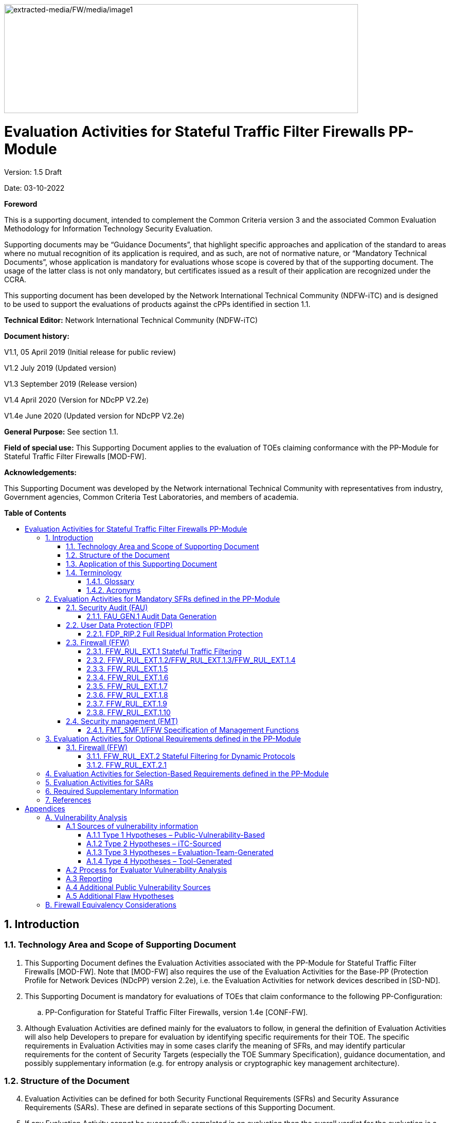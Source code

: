 :toc:
:toclevels: 3
:toc-title!:
:toc-placement!:
:doctype: book
:data-uri:
:revnumber: 1.5 Draft
:revdate: 03-10-2022
image:extracted-media/FW/media/image1.png[extracted-media/FW/media/image1,width=688,height=212]

= Evaluation Activities for Stateful Traffic Filter Firewalls PP-Module
Version: {revnumber}

Date: {revdate}

*Foreword*

This is a supporting document, intended to complement the Common Criteria version 3 and the associated Common Evaluation Methodology for Information Technology Security Evaluation.

Supporting documents may be “Guidance Documents”, that highlight specific approaches and application of the standard to areas where no mutual recognition of its application is required, and as such, are not of normative nature, or “Mandatory Technical Documents”, whose application is mandatory for evaluations whose scope is covered by that of the supporting document. The usage of the latter class is not only mandatory, but certificates issued as a result of their application are recognized under the CCRA.

This supporting document has been developed by the Network International Technical Community (NDFW-iTC) and is designed to be used to support the evaluations of products against the cPPs identified in section 1.1.

*Technical Editor:* Network International Technical Community (NDFW-iTC)

*Document history:*

V1.1, 05 April 2019 (Initial release for public review)

V1.2 July 2019 (Updated version)

V1.3 September 2019 (Release version)

V1.4 April 2020 (Version for NDcPP V2.2e)

V1.4e June 2020 (Updated version for NDcPP V2.2e)

*General Purpose:* See section 1.1.

*Field of special use:* This Supporting Document applies to the evaluation of TOEs claiming conformance with the PP-Module for Stateful Traffic Filter Firewalls [MOD-FW].

*Acknowledgements:*

This Supporting Document was developed by the Network international Technical Community with representatives from industry, Government agencies, Common Criteria Test Laboratories, and members of academia.

*Table of Contents*

toc::[]

:sectnums: all
:sectnumlevels: 4

== Introduction

=== Technology Area and Scope of Supporting Document

[arabic]
. This Supporting Document defines the Evaluation Activities associated with the PP-Module for Stateful Traffic Filter Firewalls [MOD-FW]. Note that [MOD-FW] also requires the use of the Evaluation Activities for the Base-PP (Protection Profile for Network Devices (NDcPP) version 2.2e), i.e. the Evaluation Activities for network devices described in [SD-ND].
. This Supporting Document is mandatory for evaluations of TOEs that claim conformance to the following PP-Configuration:
+
[loweralpha]
.. PP-Configuration for Stateful Traffic Filter Firewalls, version 1.4e [CONF-FW].

[arabic, start=3]
. Although Evaluation Activities are defined mainly for the evaluators to follow, in general the definition of Evaluation Activities will also help Developers to prepare for evaluation by identifying specific requirements for their TOE. The specific requirements in Evaluation Activities may in some cases clarify the meaning of SFRs, and may identify particular requirements for the content of Security Targets (especially the TOE Summary Specification), guidance documentation, and possibly supplementary information (e.g. for entropy analysis or cryptographic key management architecture).

=== Structure of the Document

[arabic, start=4]
. Evaluation Activities can be defined for both Security Functional Requirements (SFRs) and Security Assurance Requirements (SARs). These are defined in separate sections of this Supporting Document.
. If any Evaluation Activity cannot be successfully completed in an evaluation then the overall verdict for the evaluation is a ‘fail’. In rare cases there may be acceptable reasons why an Evaluation Activity may be modified or deemed not applicable for a particular TOE, but this must be agreed with the Certification Body for the evaluation.
. In general, if all Evaluation Activities (for both SFRs and SARs) are successfully completed in an evaluation then it would be expected that the overall verdict for the evaluation is a ‘pass’. To reach a ‘fail’ verdict when the Evaluation Activities have been successfully completed would require a specific justification from the evaluator as to why the Evaluation Activities were not sufficient for that TOE.
. Similarly, at the more granular level of Assurance Components, if the Evaluation Activities for an Assurance Component and all of its related SFR Evaluation Activities are successfully completed in an evaluation then it would be expected that the verdict for the Assurance Component is a ‘pass’. To reach a ‘fail’ verdict for the Assurance Component when these Evaluation Activities have been successfully completed would require a specific justification from the evaluator as to why the Evaluation Activities were not sufficient for that TOE.

=== Application of this Supporting Document

[arabic, start=8]
. This Supporting Document (SD) defines three types of Evaluation Activities (EAs) – TOE Summary Specification (TSS), Guidance Documentation, and Tests and is designed to be used in conjunction with the PP-Module for Stateful Traffic Filter Firewalls. This PP-Module will explicitly identify it as a source for its EAsfootnote:[In general a PP-Module may reference one or more SDs as sources for the Evaluation Activities for different sets of SFRs.]. Each security requirement (SFR or SAR) specified in the PP-Module could have multiple EAs associated with it. The security requirement naming convention is consistent between PP-Module and SD ensuring a clear one to one correspondence between security requirements and evaluation activities.
. The PP-Module and SD are designed to be used in conjunction with each other, where the PP-Module lists SFRs and SARs and the SD catalogues EAs associated with each SFR and SAR. Some of the SFRs included in the PP-Module are optional or selection-based. Therefore, an ST claiming conformance to a PP-Configuration claiming this PP-Module does not necessarily have to include all possible SFRs defined in the PP-Module.
. In an ST conformant to the PP-Configuration claiming the PP-Module, several operations need to be performed (mainly selections and assignments). Some EAs define separate actions for different selected or assigned values in SFRs. The evaluator shall neither carry out EAs related to SFRs that are not claimed in the ST nor EAs related to specific selected or assigned values that are not claimed in the ST.
. EAs do not necessarily have to be executed independently from each other. A description in a guidance documentation or one test case, for example, can cover multiple EAs at a time, no matter whether the EAs are related to the same or different SFRs.

=== Terminology

==== Glossary

[arabic, start=12]
. For definitions of standard CC terminology see [CC] part 1.

[width="100%",cols="37%,63%",options="header"]
|===
|*Term* |*Meaning*
|*Assurance* |Grounds for confidence that a TOE meets the SFRs [CC1].
|*Supplementary Information* |Information that is not necessarily included in the Security Target or operational guidance, and that may not necessarily be public. Examples of such information could be entropy analysis, or description of a cryptographic key management architecture used in (or in support of) the TOE. The requirement for any such supplementary information will be identified in the relevant cPP or PP-Module.
|*Target of Evaluation* |A set of software, firmware and/or hardware possibly accompanied by guidance. [CC1]
|*TOE Security Functionality (TSF)* |A set consisting of all hardware, software, and firmware of the TOE that must be relied upon for the correct enforcement of the SFRs. [CC1]
|*TSF Data* |Data for the operation of the TSF upon which the enforcement of the requirements relies.
|===

==== Acronyms

[width="100%",cols="15%,85%",options="header"]
|===
|*Acronym* | *Meaning*
|*CC*|Common Criteria
|*CEM*|Common Evaluation Methodology
|*cPP*|collaborative Protection Profile
|*EA*|Evaluation Activity
|*ICMP*|Internet Control Message Protocol
|*IP*|Internet Protocol
|*iTC*|International Technical Community
|*NDcPP*|Network Device collaborative Protection Profile
|*PP*|Protection Profile
|*RFC*|Request for Comments
|*SAR*|Security Assurance Requirement
|*SD*|Supporting Document
|*SFR*|Security Functional Requirement
|*ST*|Security Target
|*TCP*|Transmission Control Protocol
|*TOE*|Target of Evaluation
|*TSF*|TOE Security Functionality
|*TSS*|TOE Summary Specification
|*UDP*|User Datagram Protocol
|===

== Evaluation Activities for Mandatory SFRs defined in the PP-Module

[arabic, start=13]
. The EAs presented in this section capture the actions the evaluator performs to address technology specific aspects covering specific SARs (e.g.., ASE_TSS.1, ADV_FSP.1, AGD_OPE.1, and ATE_IND.1) – this is in addition to the CEM work units that are performed in Section 5 (Evaluation Activities for SARs).
. Regarding design descriptions (designated by the subsections labelled TSS, as well as any required supplementary material that may be treated as proprietary), the evaluator must ensure there is specific information that satisfies the EA. For findings regarding the TSS section, the evaluator’s verdicts will be associated with the CEM work unit ASE_TSS.1-1. Evaluator verdicts associated with the supplementary evidence will also be associated with ASE_TSS.1-1, since the requirement to provide such evidence is specified in ASE in the PP-Module.
. For ensuring the guidance documentation provides sufficient information for the Security Administrators as it pertains to SFRs, the evaluator’s verdicts will be associated with CEM work units AGD_OPE.1-4, and AGD_OPE.1-5.
. Finally, the subsection labelled Tests is where the iTC has determined that testing of the product in the context of the associated SFR is necessary. While the evaluator is expected to develop tests, there may be instances where it is more practical for the developer to construct tests, or where the developer may have existing tests. Approval for using tests created by developers is up to the certification body. The CEM work units that are associated with the EAs specified in this section are: ATE_IND.1-3, ATE_IND.1-4, ATE_IND.1-5, ATE_IND.1-6, and ATE_IND.1-7.

_Additional Note for Distributed TOEs_

[arabic, start=17]
. For a distributed TOE, all examination of Operational Guidance information should be extended to include confirmation that it defines sufficient information to configure individual components such that the overall TOE is correctly established.
. Evaluation activities for SFRs must be carried out for all distributed TOE components that implement the SFR (as defined in the mapping of SFRs to components – cf. [ND-SD, 5.1.2]). This applies to optional and selection-based SFRs in section 3 and 4 as well as to the core SFRs in this section.

=== Security Audit (FAU)

[arabic, start=19]
. In addition to the EAs required by the Base-PP, the evaluator shall perform the following additional EAs to ensure that the Base-PP’s security functionality is maintained by the addition of the PP-Module.

==== FAU_GEN.1 Audit Data Generation

===== TSS 

[arabic, start=20]
. No additional Evaluation Activities are specified.

===== Guidance Documentation

[arabic, start=21]
. In addition to the Evaluation Activities specified in the Supporting Document for the Base-PP, the evaluator shall check the guidance documentation to ensure that it describes the audit records specified in Table 2 of the PP-Module in addition to those required by the Base-PP. If the optional SFR FFW_RUL_EXT.2 is claimed by the TOE, the evaluator shall also check the guidance documentation to ensure that it describes the relevant audit record specified in Table 3 of the PP-Module.

===== Tests

[arabic, start=22]
. In addition to the Evaluation Activities specified in the Supporting Document for the Base-PP, the evaluator shall perform tests to demonstrate that audit records are generated for the auditable events as specified in Table 2 of the PP-Module and, if the optional SFR FFW_RUL_EXT.2 is claimed by the TOE, Table 3.

=== User Data Protection (FDP)

==== FDP_RIP.2 Full Residual Information Protection

===== TSS 

[arabic, start=23]
. “Resources” in the context of this requirement are network packets being sent through (as opposed to “to”, as is the case when a security administrator connects to the TOE) the TOE. The concern is that once a network packet is sent, the buffer or memory area used by the packet still contains data from that packet, and that if that buffer is re-used, those data might remain and make their way into a new packet. The evaluator shall check to ensure that the TSS describes packet processing to the extent that they can determine that no data will be reused when processing network packets. The evaluator shall ensure that this description at a minimum describes how the previous data are zeroized/overwritten, and at what point in the buffer processing this occurs.

=== Firewall (FFW)

==== FFW_RUL_EXT.1 Stateful Traffic Filtering

[arabic, start=24]
. The following table provides an overview about execution of test cases regarding IPv4 and IPv6.

[width="100%",cols="42%,58%",options="header",]
|===
|*SFR Element/Test Case* |*Test execution*
|FFW_RUL_EXT.1, Tests 1-2 |Both, IPv4 and IPv6.
|FFW_RUL_EXT.1.2/1.3/1.4, Tests 1-2 |As defined in the test description.
|FFW_RUL_EXT.1.5, Tests 1-8 |Both, IPv4 and IPv6.
|FFW_RUL_EXT.1.6, Tests 1-2 |Both IPv4 and IPv6 shall be tested for items a), b), c), d), and e) of the SFR element FFW_RUL_EXT.1.6. Both IPv4 and IPv6 shall be tested for item i) unless the rule definition is specific to IPv4 or IPv6. Note: f), g), and h) are specific to IPv4 or IPv6 and shall be tested accordingly.
|FFW_RUL_EXT.1.7, Tests 1-2 |Both, IPv4 and IPv6.
|FFW_RUL_EXT.1.8, Tests 1-2 |Both, IPv4 and IPv6.
|FFW_RUL_EXT.1.9, Test 1 |As defined in the test description.
|FFW_RUL_EXT.1.10, Tests 1 |Both, IPv4 and IPv6.
|===

===== TSS

[arabic, start=25]
. The evaluator shall verify that the TSS provides a description of the TOE’s initialization/startup process, which clearly indicates where processing of network packets begins to take place, and provides a discussion that supports the assertion that packets cannot flow during this process.
. The evaluator shall verify that the TSS also includes a narrative that identifies the hardware and/or software components involved in processing the network packets. Hardware components should identify at a minimum the processor (CPU) and network processor (NPU) used by the TOE. Software components may include applications, the operating system and other major components that are independently identifiable and reusable (outside the TOE). The evaluator shall verify that the TSS also describes the safeguards that would prevent packets flowing through the TOE without applying the ruleset in the event of a component failure. This could include the failure of a component, such as a process being terminated, or a failure within a component, such as memory buffers full and cannot process packets. The description shall also include a description how the TOE behaves in the situation where the traffic exceeds the amount of traffic the TOE can handle and how it is ensured that also in this condition stateful traffic filtering rules are still applied so that traffic does not pass that shouldn't pass according to the specified rules.

===== Guidance Documentation

[arabic, start=27]
. The guidance documentation associated with this requirement is assessed in the subsequent test evaluation activities.

===== Tests

[arabic, start=28]
. Test 1: The evaluator shall attempt to get network traffic to flow through the TOE while the TOE is being initialized. A steady flow of network packets that would otherwise be denied by the ruleset should be sourced and be directed at a host. The evaluator shall verify using a packet sniffer that none of the generated network traffic is permitted through the firewall during initialization.
. Test 2: The evaluator shall attempt to get network traffic to flow through the TOE while the TOE is being initialized. A steady flow of network packets that would be permitted by the ruleset should be sourced and be directed at a host. The evaluator shall verify using a packet sniffer that none of the generated network traffic is permitted through the firewall during initialization and is only permitted once initialization is complete.
. Note: The remaining testing associated with application of the ruleset is addressed in the subsequent test evaluation activities.

==== FFW_RUL_EXT.1.2/FFW_RUL_EXT.1.3/FFW_RUL_EXT.1.4

===== TSS

[arabic, start=31]
. The evaluator shall verify that the TSS describes a stateful packet filtering policy and the following attributes are identified as being configurable within stateful traffic filtering rules for the associated protocols:

* ICMPv4
** Type
** Code
* ICMPv6
** Type
** Code
* IPv4
** Source address
** Destination Address
** Transport Layer Protocol
* IPv6
** Source address
** Destination Address
** Transport Layer Protocol and where defined by the ST author, Extension Header Type, Extension Header Fields
* TCP
** Source Port
** Destination Port
* UDP
** Source Port
** Destination Port

[arabic, start=32]
. The evaluator shall verify that each rule can identify the following actions: permit or drop with the option to log the operation. The evaluator shall verify that the TSS identifies all interface types subject to the stateful packet filtering policy and explains how rules are associated with distinct network interfaces.

===== Guidance Documentation

[arabic, start=33]
. The evaluators shall verify that the guidance documentation identifies the following attributes as being configurable within stateful traffic filtering rules for the associated protocols:

* ICMPv4
** Type
** Code
* ICMPv6
** Type
** Code
* IPv4
** Source address
** Destination Address
** Transport Layer Protocol
* IPv6
** Source address
** Destination Address
** Transport Layer Protocol and where defined by the ST author, Extension Header Type, Extension Header Fields
* TCP
** Source Port
** Destination Port
* UDP
** Source Port
** Destination Port

[arabic, start=34]
. The evaluator shall verify that the guidance documentation indicates that each rule can identify the following actions: permit, drop, and log.
. The evaluator shall verify that the guidance documentation explains how rules are associated with distinct network interfaces.

===== Tests

[arabic, start=36]
. Test 1: The evaluator shall use the instructions in the guidance documentation to test that stateful packet filter firewall rules can be created that permit, drop, and log packets for each of the following attributes:

* ICMPv4
** Type
** Code
* ICMPv6
** Type
** Code
* IPv4
** Source address
** Destination Address
** Transport Layer Protocol
* IPv6
** Source address
** Destination Address
** Transport Layer Protocol and where defined by the ST author, Extension Header Type, Extension Header Fields
* TCP
** Source Port
** Destination Port
* UDP
** Source Port
** Destination Port

[arabic, start=37]
. Test 2: Repeat the test evaluation activity above to ensure that stateful traffic filtering rules can be defined for each distinct network interface type supported by the TOE.
. Note that these test activities should be performed in conjunction with those of FFW_RUL_EXT.1.9 where the effectiveness of the rules is tested. The test activities for FFW_RUL_EXT.1.9 define the protocol/attribute combinations required to be tested.

==== FFW_RUL_EXT.1.5

===== TSS

[arabic, start=39]
. The evaluator shall verify that the TSS identifies the protocols that support stateful session handling. The TSS shall identify TCP, UDP, and, if selected by the ST author, also ICMP.
. The evaluator shall verify that the TSS describes how stateful sessions are established (including handshake processing) and maintained.
. The evaluator shall verify that for TCP, the TSS identifies and describes the use of the following attributes in session determination: source and destination addresses, source and destination ports, sequence number, and individual flags.
. The evaluator shall verify that for UDP, the TSS identifies and describes the following attributes in session determination: source and destination addresses, source and destination ports.
. The evaluator shall verify that for ICMP (if selected), the TSS identifies and describes the following attributes in session determination: source and destination addresses, other attributes chosen in FFW_RUL_EXT.1.5.
. The evaluator shall verify that the TSS describes how established stateful sessions are removed. The TSS shall describe how connections are removed for each protocol based on normal completion and/or timeout conditions. The TSS shall also indicate when session removal becomes effective (e.g., before the next packet that might match the session is processed).

===== Guidance Documentation

[arabic, start=45]
. The evaluator shall verify that the guidance documentation describes stateful session behaviours. For example, a TOE might not log packets that are permitted as part of an existing session.

===== Tests

[arabic, start=46]
. The following tests shall be run using IPv4 and IPv6.
. Test 1: The evaluator shall configure the TOE to permit and log TCP traffic. The evaluator shall initiate a TCP session. While the TCP session is being established, the evaluator shall introduce session establishment packets with incorrect flags to determine that the altered traffic is not accepted as part of the session (i.e., a log event is generated to show the ruleset was applied). After a TCP session is successfully established, the evaluator shall alter each of the session determining attributes (source and destination addresses, source and destination ports, sequence number, flags) one at a time in order to verify that the altered packets are not accepted as part of the established session.
. Test 2: The evaluator shall terminate the TCP session established per Test 1 as described in the TSS. The evaluator shall then send a packet within one second matching the former session definition in order to ensure it is not forwarded through the TOE without being subject to the ruleset.
. Test 3: The evaluator shall expire (i.e., reach timeout) the TCP session established per Test 1 as described in the TSS. The evaluator shall then send a packet matching the former session in order to ensure it is not forwarded through the TOE without being subject to the ruleset.
. Test 4: The evaluator shall configure the TOE to permit and log UDP traffic. The evaluator shall establish a UDP session. Once a UDP session is established, the evaluator shall alter each of the session determining attributes (source and destination addresses, source and destination ports) one at a time in order to verify that the altered packets are not accepted as part of the established session.
. Test 5: The evaluator shall expire (i.e., reach timeout) the UDP session established per Test 4 as described in the TSS. The evaluator shall then send a packet matching the former session in order to ensure it is not forwarded through the TOE without being subject to the ruleset.
. Test 6: If ICMP is selected, the evaluator shall configure the TOE to permit and log ICMP traffic. The evaluator shall establish a session for ICMP as defined in the TSS. Once an ICMP session is established, the evaluator shall alter each of the session determining attributes (source and destination addresses, other attributes chosen in FFW_RUL_EXT.1.5) one at a time in order to verify that the altered packets are not accepted as part of the established session.
. Test 7: If applicable, the evaluator shall terminate the ICMP session established per Test 6 as described in the TSS. The evaluator shall then immediately send a packet matching the former session definition in order to ensure it is not forwarded through the TOE without being subject to the ruleset.
. Test 8: The evaluator shall expire (i.e., reach timeout) the ICMP session established per Test 6 as described in the TSS. The evaluator shall then send a packet matching the former session in order to ensure it is not forwarded through the TOE without being subject to the ruleset.

==== FFW_RUL_EXT.1.6

===== TSS

[arabic, start=55]
. The evaluator shall verify that the TSS identifies the following as packets that will be automatically dropped and are counted or logged:

[loweralpha]
. Packets which are invalid fragments, including a description of what constitutes an invalid fragment
. Fragments that cannot be completely re-assembled
. Packets where the source address is defined as being on a broadcast network
. Packets where the source address is defined as being on a multicast network
. Packets where the source address is defined as being a loopback address
. The TSF shall reject and be capable of logging network packets where the source or destination address of the network packet is defined as being unspecified (i.e. 0.0.0.0) or an address “reserved for future use” (i.e. 240.0.0.0/4) as specified in RFC 5735 for IPv4;
. The TSF shall reject and be capable of logging network packets where the source or destination address of the network packet is defined as an “unspecified address” or an address “reserved for future definition and use” (i.e. unicast addresses not in this address range: 2000::/3) as specified in RFC 3513 for IPv6;
. Packets with the IP options: Loose Source Routing, Strict Source Routing, or Record Route specified
. Other packets defined in FFW_RUL_EXT.1.6 (if any)

===== Guidance Documentation

[arabic, start=56]
. The evaluator shall verify that the guidance documentation describes packets that are discarded and potentially logged by default. If applicable protocols are identified, their descriptions need to be consistent with the TSS. If logging is configurable, the evaluator shall verify that applicable instructions are provided to configure auditing of automatically rejected packets.

===== Tests

[arabic, start=57]
. Both IPv4 and IPv6 shall be tested for items a), b), c), d), and e) of the SFR element. Both IPv4 and IPv6 shall be tested for item i) unless the rule definition is specific to IPv4 or IPv6. Note: f), g), and h) are specific to IPv4 or IPv6 and shall be tested accordingly.
. Test 1: The evaluator shall test each of the conditions a.) through i.) for automatic packet rejection in turn. In each case, the TOE should be configured to allow all network traffic and the evaluator shall generate a packet or packet fragment that is to be rejected. The evaluator shall use packet captures to ensure that the unallowable packet or packet fragment is not passed through the TOE.
. Test 2: For each of the cases above, the evaluator shall use any applicable guidance to enable dropped packet logging or counting. In each case above, the evaluator shall ensure that the rejected packet or packet fragment was recorded (either logged or an appropriate counter incremented).

==== FFW_RUL_EXT.1.7

===== TSS

[arabic, start=60]
. The evaluator shall verify that the TSS explains how the following traffic can be dropped and counted or logged:
+
[loweralpha]
.. Packets where the source address is equal to the address of the network interface where the network packet was received
.. Packets where the source or destination address of the network packet is a link-local address
.. Packets where the source address does not belong to the networks associated with the network interface where the network packet was received, including a description of how the TOE determines whether a source address belongs to a network associated with a given network interface

===== Guidance Documentation

[arabic, start=61]
. The evaluator shall verify that the guidance documentation describes how the TOE can be configured to implement the required rules. If logging is configurable, the evaluator shall verify that applicable instructions are provided to configure auditing of automatically rejected packets.

===== Tests

[arabic, start=62]
. The following tests shall be run using IPv4 and IPv6.
. Test 1: The evaluator shall configure the TOE to drop and log network traffic where the source address of the packet matches that of the TOE network interface upon which the traffic was received. The evaluator shall generate suitable network traffic to match the configured rule and verify that the traffic is dropped and a log message generated.
. Test 2: The evaluator shall configure the TOE to drop and log network traffic where the source IP address of the packet fails to match the network reachability information of the interface to which it is targeted, e.g. if the TOE believes that network 192.168.1.0/24 is reachable through interface 2, network traffic with a source address from the 192.168.1.0/24 network should be generated and sent to an interface other than interface 2. The evaluator shall verify that the network traffic is dropped and a log message generated.

==== FFW_RUL_EXT.1.8

===== TSS

[arabic, start=65]
. The evaluator shall verify that the TSS describes the algorithm applied to incoming packets, including the processing of default rules, determination of whether a packet is part of an established session, and application of administrator defined and ordered ruleset.

===== Guidance Documentation

[arabic, start=66]
. The evaluator shall verify that the guidance documentation describes how the order of stateful traffic filtering rules is determined and provides the necessary instructions so that an administrator can configure the order of rule processing.

===== Tests

[arabic, start=67]
. Test 1: The evaluator shall devise two equal stateful traffic filtering rules with alternate operations – permit and drop. The rules should then be deployed in two distinct orders and in each case the evaluator shall ensure that the first rule is enforced in both cases by generating applicable packets and using packet capture and logs for confirmation.
. Test 2: The evaluator shall repeat the procedure above, except that the two rules should be devised where one is a subset of the other (e.g., a specific address vs. a network segment). Again, the evaluator should test both orders to ensure that the first is enforced regardless of the specificity of the rule.

==== FFW_RUL_EXT.1.9

===== TSS

[arabic, start=69]
. The evaluator shall verify that the TSS describes the process for applying stateful traffic filtering rules and also that the behavior (either by default, or as configured by the administrator) is to deny packets when there is no rule match unless another required conditions allows the network traffic (i.e., FFW_RUL_EXT.1.5 or FFW_RUL_EXT.2.1).

===== Guidance Documentation

[arabic, start=70]
. The evaluator shall verify that the guidance documentation describes the behavior if no rules or special conditions apply to the network traffic. If the behavior is configurable, the evaluator shall verify that the guidance documentation provides the appropriate instructions to configure the behavior to deny packets with no matching rules.

===== Tests

[arabic, start=71]
. For each attribute in FFW_RUL_EXT.1.2, the evaluator shall construct a test to demonstrate that the TOE can correctly compare the attribute from the packet header to the ruleset, and shall demonstrate both the permit and deny for each case. It shall also be verified that a packet is dropped if no matching rule can be identified for the packet. The evaluator shall check the log in each case to confirm that the relevant rule was applied. The evaluator shall record a packet capture for each test to demonstrate the correct TOE behaviour.

==== FFW_RUL_EXT.1.10

===== TSS

[arabic, start=72]
. The evaluator shall verify that the TSS describes how the TOE tracks and maintains information relating to the number of half-open TCP connections. The TSS should identify how the TOE behaves when the administratively defined limit is reached and should describe under what circumstances stale half-open connections are removed (e.g. after a timer expires).

===== Guidance Documentation

[arabic, start=73]
. The evaluator shall verify that the guidance documentation describes the behaviour of imposing TCP half-open connection limits and its default state if unconfigured. The evaluator shall verify that the guidance clearly indicates the conditions under which new connections will be dropped e.g. per-destination or per-client.

===== Tests

[arabic, start=74]
. The following tests shall be run using IPv4 and IPv6.
. Test 1: The evaluator shall define a TCP half-open connection limit on the TOE. The evaluator shall generate TCP SYN requests to pass through the TOE to the target system using a randomised source IP address and common destination IP address. The number of SYN requests should exceed the TCP half-open threshold defined on the TOE. TCP SYN-ACK messages should not be acknowledged. The evaluator shall verify through packet capture that once the defined TCP half-open threshold has been reached, subsequent TCP SYN packets are not transmitted to the target system. The evaluator shall verify that when the configured threshold is reached that, depending upon the selection, either a log entry is generated or a counter is incremented.

=== Security management (FMT)

==== FMT_SMF.1/FFW Specification of Management Functions

[arabic, start=76]
. The evaluation activities specified for FMT_SMF.1 in the Supporting Document for the Base-PP shall be applied in the same way to the newly added management functions defined in FMT_SMF.1/FFW in the FW Module.

== Evaluation Activities for Optional Requirements defined in the PP-Module

=== Firewall (FFW)

==== FFW_RUL_EXT.2 Stateful Filtering for Dynamic Protocols

==== FFW_RUL_EXT.2.1

===== TSS

[arabic, start=77]
. The evaluator shall verify that the TSS identifies the protocols that can cause the automatic creation of dynamic packet filtering rules. In some cases rather than creating dynamic rules, the TOE might establish stateful sessions to support some identified protocol behaviors.
. The evaluator shall verify that the TSS explains the dynamic nature of session establishment and removal. The TSS also shall explain any logging ramifications.
. The evaluator shall verify that for each of the protocols selected, the TSS explains the dynamic nature of session establishment and removal specific to the protocol.

===== Guidance Documentation

[arabic, start=80]
. The evaluator shall verify that the guidance documentation describes dynamic session establishment capabilities.
. The evaluator shall verify that the guidance documentation describes the logging of dynamic sessions consistent with the TSS.

===== Tests

[arabic, start=82]
. Test 1: The evaluator shall define stateful traffic filtering rules to permit and log traffic for each of the supported protocols and drop and log TCP and UDP ports above 1024. Subsequently, the evaluator shall establish a connection for each of the selected protocols in order to ensure that it succeeds. The evaluator shall examine the generated logs to verify they are consistent with the guidance documentation.
. Test 2: Continuing from Test 1, the evaluator shall determine (e.g., using a packet sniffer) which port above 1024 opened by the control protocol, terminate the connection session, and then verify that TCP or UDP (depending on the protocol selection) packets cannot be sent through the TOE using the same source and destination addresses and ports.
. Test 3: For each additionally supported protocol, the evaluator shall repeat the procedure above for the protocol. In each case the evaluator must use the applicable RFC or standard in order to determine what range of ports to block in order to ensure the dynamic rules are created and effective.

== Evaluation Activities for Selection-Based Requirements defined in the PP-Module

[arabic, start=85]
. No additional selection-based requirements are defined in [MOD-FW] over and above those defined in [PP-ND].

== Evaluation Activities for SARs

[arabic, start=86]
. No additional Evaluation Activities for SARs (over and above those in [SD-ND]) are defined here. The evaluator shall perform the SAR Evaluation Activities defined in the NDcPP Supporting Document against the entire TOE (i.e. both the network device portion and the stateful firewall portion).
. The evaluator shall also supplement the AVA_VAN.1 Evaluation Activities with the materials provided in Appendix A of the current document.

== Required Supplementary Information

[arabic, start=88]
. No additional Required Supplementary Information (over and above that in [SD-ND]) is defined here.

== References

[CC1] Common Criteria for Information Technology Security Evaluation, Part 1: Introduction and General Model +
CCMB-2017-04-001, Version 3.1 Revision 5, April 2017

[CC2] Common Criteria for Information Technology Security Evaluation, +
Part 2: Security Functional Components, +
CCMB-2017-04-002, Version 3.1 Revision 5, April 2017

[CC3] Common Criteria for Information Technology Security Evaluation, +
Part 3: Security Assurance Components, +
CCMB-2017-04-003, Version 3.1 Revision 5, April 2017

[CEM] Common Methodology for Information Technology Security Evaluation, +
Evaluation Methodology, +
CCMB-2017-04-004, Version 3.1, Revision 5, April 2017

[MOD-FW] PP-Module for Stateful Traffic Filter Firewalls, +
Version 1.4 +Errata 20200625, 25 June 2020

[CONF-FW] PP-Configuration for Network Device and Stateful Traffic Filter Firewalls, +
Version 1.4 +Errata 20200625, 25 June 2020

[PP-ND] collaborative Protection Profile for Network Devices, +
Version 2.2e, 27 March 2020

[SD-ND] Evaluation Activities for Network Device cPP, Version 2.2, December 2019


= Appendices

:sectnums!:

==  A. Vulnerability Analysis

[arabic, start=89]
. [SD-ND] contains the details of the vulnerability analysis process to be followed; that information is not repeated here. The additional information that is needed for vulnerability analysis for TOEs conforming to [CONF-FW] is contained in the following sections.

=== A.1 Sources of vulnerability information

[arabic, start=90]
. [SD-ND] identifies the 4 types flaws to be considered by the evaluation team. For each type, the following additional information is provided for TOEs conforming to [CONF-FW].

==== A.1.1 Type 1 Hypotheses – Public-Vulnerability-Based

[arabic, start=91]
. The list of public sources of vulnerability information selected by the iTC is given in Section A.4 of [SD-ND]. Any additional sources specifically for firewalls will be specified in chapter A.4 of this document.
. The evaluators shall perform a search on the sources listed in Section A.4 of [SD-ND] to determine a list of potential flaw hypotheses that are more recent that the publication date of the PP-Module, and those that are specific to the TOE and its components as specified by the additional documentation mentioned above. Any duplicates – either in a specific entry, or in the flaw hypothesis that is generated from an entry from the same or a different source – can be noted and removed from consideration by the evaluation team.
. The search criteria to be used when searching the sources published after the publication date of the cPP shall include:

* The term “firewall”
* The following protocols: TCP, UDP, IPv4, IPv6
* Any protocols not listed above supported (through an SFR) by the TOE.
* The TOE name (including appropriate model information as appropriate)

[arabic, start=94]
. As part of type 1 flaw hypothesis generation for the specific components of the TOE, the evaluator shall also search the component manufacturer’s websites to determine if flaw hypotheses can be generated on this basis (for instance, if security patches have been released for the version of the component being evaluated, the subject of those patches may form the basis for a flaw hypothesis).

==== A.1.2 Type 2 Hypotheses – iTC-Sourced

[arabic, start=95]
. Section A.5 of [SD-ND] contains the list of flaw hypothesis generated by the iTC for this technology that must be considered by the evaluation team as flaw hypotheses in performing the vulnerability assessment. Section A.5 of this document contains additional flaw hypothesis generated by the iTC specifically for firewalls.
. If the evaluators discover a Type 3 or Type 4 flaw that they believe should be considered as a Type 2 flaw in future versions of this PP-Module, they should work with their Certification Body to determine the appropriate means of submitting the flaw for consideration by the iTC.

==== A.1.3 Type 3 Hypotheses – Evaluation-Team-Generated

[arabic, start=97]
. Type 3 flaws are formulated by the evaluator based on information presented by the product (through on-line help, product documentation and guidance documentation, etc.) and product behaviour during the (functional) testing activities. The evaluator is also free to formulate flaws that are based on material that is not part of the baseline evidence (e.g., information gleaned from an Internet mailing list, or reading interface documentation on interfaces not included in the set provided by the developer), although such activities have the potential to vary significantly based upon the product and evaluation facility performing the analysis.
. If the evaluators discover a Type 3 flaw that they believe should be considered as a Type 2 flaw in future versions of this PP-Module, they should work with their Certification Body to determine the appropriate means of submitting the flaw for consideration by the iTC.

==== A.1.4 Type 4 Hypotheses – Tool-Generated

[arabic, start=99]
. There are no Type 4 hypotheses that apply to the TOE beyond those defined by [SD-ND].
. If the evaluators discover a Type 4 flaw that they believe should be considered as a Type 2 flaw in future versions of this PP-Module, they should work with their Certification Body to determine the appropriate means of submitting the flaw for consideration by the iTC.

=== A.2 Process for Evaluator Vulnerability Analysis

[arabic, start=101]
. The process to be followed is described in [SD-ND].

=== A.3 Reporting

[arabic, start=102]
. Reporting activities are described in [SD-ND].

=== A.4 Additional Public Vulnerability Sources

[arabic, start=103]
. [SD-ND] identifies the relevant public vulnerability sources to be consulted. There are no additional public vulnerability sources identified specifically for firewalls.

=== A.5 Additional Flaw Hypotheses

[arabic, start=104]
. No entries are currently defined for this list.

==  B. Firewall Equivalency Considerations

[arabic, start=105]
. No additional Equivalency Considerations (over and above those in [SD-ND]) are defined here.
